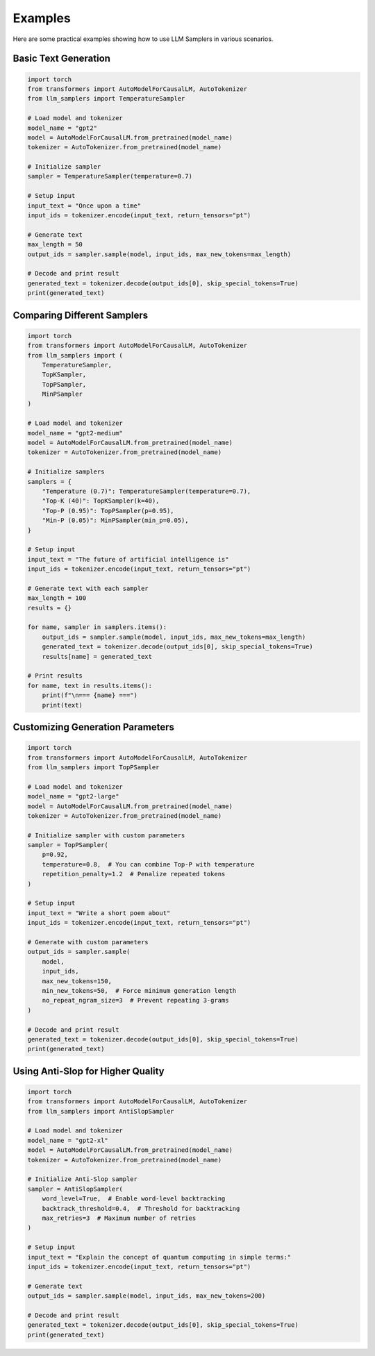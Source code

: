Examples
========

Here are some practical examples showing how to use LLM Samplers in various scenarios.

Basic Text Generation
-------------------

.. code-block:: python

    import torch
    from transformers import AutoModelForCausalLM, AutoTokenizer
    from llm_samplers import TemperatureSampler

    # Load model and tokenizer
    model_name = "gpt2"
    model = AutoModelForCausalLM.from_pretrained(model_name)
    tokenizer = AutoTokenizer.from_pretrained(model_name)

    # Initialize sampler
    sampler = TemperatureSampler(temperature=0.7)

    # Setup input
    input_text = "Once upon a time"
    input_ids = tokenizer.encode(input_text, return_tensors="pt")

    # Generate text
    max_length = 50
    output_ids = sampler.sample(model, input_ids, max_new_tokens=max_length)
    
    # Decode and print result
    generated_text = tokenizer.decode(output_ids[0], skip_special_tokens=True)
    print(generated_text)

Comparing Different Samplers
--------------------------

.. code-block:: python

    import torch
    from transformers import AutoModelForCausalLM, AutoTokenizer
    from llm_samplers import (
        TemperatureSampler, 
        TopKSampler, 
        TopPSampler, 
        MinPSampler
    )

    # Load model and tokenizer
    model_name = "gpt2-medium"
    model = AutoModelForCausalLM.from_pretrained(model_name)
    tokenizer = AutoTokenizer.from_pretrained(model_name)

    # Initialize samplers
    samplers = {
        "Temperature (0.7)": TemperatureSampler(temperature=0.7),
        "Top-K (40)": TopKSampler(k=40),
        "Top-P (0.95)": TopPSampler(p=0.95),
        "Min-P (0.05)": MinPSampler(min_p=0.05),
    }

    # Setup input
    input_text = "The future of artificial intelligence is"
    input_ids = tokenizer.encode(input_text, return_tensors="pt")

    # Generate text with each sampler
    max_length = 100
    results = {}

    for name, sampler in samplers.items():
        output_ids = sampler.sample(model, input_ids, max_new_tokens=max_length)
        generated_text = tokenizer.decode(output_ids[0], skip_special_tokens=True)
        results[name] = generated_text
        
    # Print results
    for name, text in results.items():
        print(f"\n=== {name} ===")
        print(text)

Customizing Generation Parameters
------------------------------

.. code-block:: python

    import torch
    from transformers import AutoModelForCausalLM, AutoTokenizer
    from llm_samplers import TopPSampler

    # Load model and tokenizer
    model_name = "gpt2-large"
    model = AutoModelForCausalLM.from_pretrained(model_name)
    tokenizer = AutoTokenizer.from_pretrained(model_name)

    # Initialize sampler with custom parameters
    sampler = TopPSampler(
        p=0.92,
        temperature=0.8,  # You can combine Top-P with temperature
        repetition_penalty=1.2  # Penalize repeated tokens
    )

    # Setup input
    input_text = "Write a short poem about"
    input_ids = tokenizer.encode(input_text, return_tensors="pt")

    # Generate with custom parameters
    output_ids = sampler.sample(
        model,
        input_ids,
        max_new_tokens=150,
        min_new_tokens=50,  # Force minimum generation length
        no_repeat_ngram_size=3  # Prevent repeating 3-grams
    )
    
    # Decode and print result
    generated_text = tokenizer.decode(output_ids[0], skip_special_tokens=True)
    print(generated_text)

Using Anti-Slop for Higher Quality
--------------------------------

.. code-block:: python

    import torch
    from transformers import AutoModelForCausalLM, AutoTokenizer
    from llm_samplers import AntiSlopSampler

    # Load model and tokenizer
    model_name = "gpt2-xl"
    model = AutoModelForCausalLM.from_pretrained(model_name)
    tokenizer = AutoTokenizer.from_pretrained(model_name)

    # Initialize Anti-Slop sampler
    sampler = AntiSlopSampler(
        word_level=True,  # Enable word-level backtracking
        backtrack_threshold=0.4,  # Threshold for backtracking
        max_retries=3  # Maximum number of retries
    )

    # Setup input
    input_text = "Explain the concept of quantum computing in simple terms:"
    input_ids = tokenizer.encode(input_text, return_tensors="pt")

    # Generate text
    output_ids = sampler.sample(model, input_ids, max_new_tokens=200)
    
    # Decode and print result
    generated_text = tokenizer.decode(output_ids[0], skip_special_tokens=True)
    print(generated_text) 